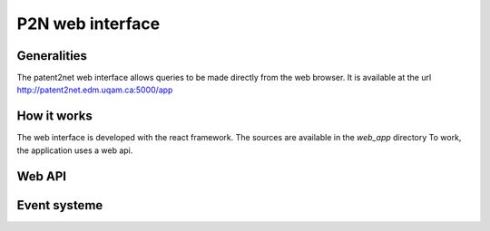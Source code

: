 *****************
P2N web interface
*****************

Generalities
============

The patent2net web interface allows queries to be made directly from the web browser.
It is available at the url http://patent2net.edm.uqam.ca:5000/app


How it works
============

The web interface is developed with the react framework. The sources are available in the *web_app* directory
To work, the application uses a web api.

Web API
=======

.. http:get:: /api/v1/requests

    Retrieves the list of current requests

    **Example request**:

    .. http:example:: curl wget httpie python-requests

        GET /api/v1/requests HTTP/1.1
        Host: patent2net.edm.uqam.ca:5000

    **Example response**:

    .. sourcecode:: http

            HTTP/1.1 200 OK
            Content-Type: application/json

            {
                "code":200,
                "message":"",
                "data":{
                    "done":[
                        "lentille"
                    ],
                    "in_progress":[
                        "machinelearning"
                    ],
                    "global_progress":{
                        "machinelearning":{
                            "done_step_count":8,
                            "progress_step_count":2,
                            "total_step_count":10
                        }
                    }
                }
            }



    :resheader Content-Type: application/json
    :statuscode 200: no error
    :statuscode 400: error

.. http:post:: /api/v1/requests

    Allows you to create a new request

    **Example request**:

    .. http:example:: curl wget httpie python-requests

        POST /api/v1/requests HTTP/1.1
        Host: patent2net.edm.uqam.ca:5000
        Content-Type: application/x-www-form-urlencoded

        p2n_dir=lentille&p2n_req=TA=lentille&p2n_options=p2n_family,p2n_image,p2n_network,p2n_bibfile


    **Example response**:

    .. sourcecode:: http

            HTTP/1.1 200 OK
            Content-Type: application/json

            {
                "code": 200,
                "message": "Spliter start",
                "data": {
                    "p2n_dir": "lentille"
                }
            }


    :query string p2n_dir: name of the target directory
    :query string p2n_req: cql request
    :query string p2n_options: active treatment options
    :resheader Content-Type: application/json
    :statuscode 200: no error
    :statuscode 400: error


.. http:get:: /api/v1/requests/(string:p2n_dir)

    Is used to retrieve data from a request directory (`p2n_dir`)

    **Example request**:

    .. http:example:: curl wget httpie python-requests

        GET /api/v1/requests/lentille HTTP/1.1
        Host: patent2net.edm.uqam.ca:5000

    **Example response**:

    .. sourcecode:: http

            HTTP/1.1 200 OK
            Content-Type: application/json

            {
                "code": 200,
                "message": "",
                "data": {
                    "done": true,
                    "state": "P2N_RUN",
                    "data": {
                        "progress": {
                            "p2n_gather_biblio": {
                                "value": "100.00",
                                "max_value": "100"
                            },
                            "p2n_family": {
                                "value": null,
                                "max_value": null
                            },
                            "...": {},
                        }
                    },
                    "directory": "lentille",
                    "cql": {
                        "requete": "TA=lentille",
                        "ndf": "lentille",
                        "options": {
                            "GatherContent": true,
                            "GatherBiblio": true,
                            "GatherPatent": true,
                            "GatherFamilly": true
                        }
                    }
                }
            }

    :resheader Content-Type: application/json
    :statuscode 200: no error
    :statuscode 400: error

.. http:post:: /api/v1/requests/(string:p2n_dir)/split

    Allows you to start trimming a query that exceeds the limit of 2000 patents in a certain year. The splitting will not start if the patents count is not finished

    **Example request**:

    .. http:example:: curl wget httpie python-requests

        POST /api/v1/requests/autom/split HTTP/1.1
        Host: patent2net.edm.uqam.ca:5000
        Content-Type: application/x-www-form-urlencoded

        date=2020

    **Example response**:

    .. sourcecode:: http

            HTTP/1.1 200 OK
            Content-Type: application/json

            {
                "code": 200,
                "message": "Spliter running",
                "data": {}
            }

    :query int date: Start date of the splitting process
    :resheader Content-Type: application/json
    :statuscode 200: no error
    :statuscode 400: error

.. http:post:: /api/v1/requests/(string:p2n_dir)/interface

    Allows to rebuild the interface of a data directory (`p2n_dir`)

    **Example request**:

    .. http:example:: curl wget httpie python-requests

        POST /api/v1/requests/lentille/interface HTTP/1.1
        Host: patent2net.edm.uqam.ca:5000

    **Example response**:

    .. sourcecode:: http

            HTTP/1.1 200 OK
            Content-Type: application/json

            {
                "code": 200,
                "message": "OK",
                "data": {
                    "directory": "lentille"
                }
            }

    :resheader Content-Type: application/json
    :statuscode 200: no error
    :statuscode 400: error


Event systeme
=============
